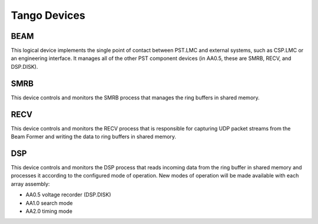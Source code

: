 .. _architecture_tango:

Tango Devices
=============

BEAM
----

This logical device implements the single point of contact between PST.LMC and
external systems, such as CSP.LMC or an engineering interface.
It manages all of the other PST component devices (in AA0.5, these are SMRB, RECV, and DSP.DISK). 

SMRB
----

This device controls and monitors the SMRB process that manages the ring buffers in shared memory.

RECV
----

This device controls and monitors the RECV process that is responsible for capturing UDP packet
streams from the Beam Former and writing the data to ring buffers in shared memory.

DSP
---

This device controls and monitors the DSP process that reads incoming data from the ring buffer
in shared memory and processes it according to the configured mode of operation.  New modes of operation
will be made available with each array assembly:

* AA0.5 voltage recorder (DSP.DISK)
* AA1.0 search mode
* AA2.0 timing mode

